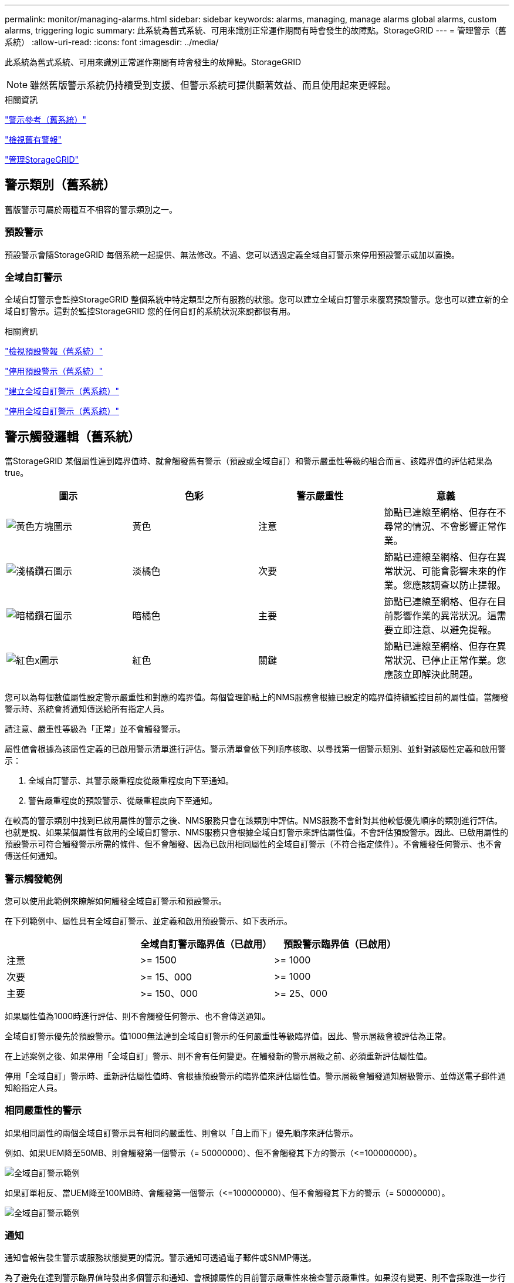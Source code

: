 ---
permalink: monitor/managing-alarms.html 
sidebar: sidebar 
keywords: alarms, managing, manage alarms global alarms, custom alarms, triggering logic 
summary: 此系統為舊式系統、可用來識別正常運作期間有時會發生的故障點。StorageGRID 
---
= 管理警示（舊系統）
:allow-uri-read: 
:icons: font
:imagesdir: ../media/


[role="lead"]
此系統為舊式系統、可用來識別正常運作期間有時會發生的故障點。StorageGRID


NOTE: 雖然舊版警示系統仍持續受到支援、但警示系統可提供顯著效益、而且使用起來更輕鬆。

.相關資訊
link:alarms-reference.html["警示參考（舊系統）"]

link:viewing-legacy-alarms.html["檢視舊有警報"]

link:../admin/index.html["管理StorageGRID"]



== 警示類別（舊系統）

舊版警示可屬於兩種互不相容的警示類別之一。



=== 預設警示

預設警示會隨StorageGRID 每個系統一起提供、無法修改。不過、您可以透過定義全域自訂警示來停用預設警示或加以置換。



=== *全域自訂警示*

全域自訂警示會監控StorageGRID 整個系統中特定類型之所有服務的狀態。您可以建立全域自訂警示來覆寫預設警示。您也可以建立新的全域自訂警示。這對於監控StorageGRID 您的任何自訂的系統狀況來說都很有用。

.相關資訊
link:managing-alarms.html["檢視預設警報（舊系統）"]

link:managing-alarms.html["停用預設警示（舊系統）"]

link:managing-alarms.html["建立全域自訂警示（舊系統）"]

link:managing-alarms.html["停用全域自訂警示（舊系統）"]



== 警示觸發邏輯（舊系統）

當StorageGRID 某個屬性達到臨界值時、就會觸發舊有警示（預設或全域自訂）和警示嚴重性等級的組合而言、該臨界值的評估結果為true。

|===
| 圖示 | 色彩 | 警示嚴重性 | 意義 


 a| 
image:../media/icon_alarm_yellow_notice.gif["黃色方塊圖示"]
 a| 
黃色
 a| 
注意
 a| 
節點已連線至網格、但存在不尋常的情況、不會影響正常作業。



 a| 
image:../media/icon_alarm_light_orange_minor.gif["淺橘鑽石圖示"]
 a| 
淡橘色
 a| 
次要
 a| 
節點已連線至網格、但存在異常狀況、可能會影響未來的作業。您應該調查以防止提報。



 a| 
image:../media/icon_alarm_orange_major.gif["暗橘鑽石圖示"]
 a| 
暗橘色
 a| 
主要
 a| 
節點已連線至網格、但存在目前影響作業的異常狀況。這需要立即注意、以避免提報。



 a| 
image:../media/icon_alarm_red_critical.gif["紅色x圖示"]
 a| 
紅色
 a| 
關鍵
 a| 
節點已連線至網格、但存在異常狀況、已停止正常作業。您應該立即解決此問題。

|===
您可以為每個數值屬性設定警示嚴重性和對應的臨界值。每個管理節點上的NMS服務會根據已設定的臨界值持續監控目前的屬性值。當觸發警示時、系統會將通知傳送給所有指定人員。

請注意、嚴重性等級為「正常」並不會觸發警示。

屬性值會根據為該屬性定義的已啟用警示清單進行評估。警示清單會依下列順序核取、以尋找第一個警示類別、並針對該屬性定義和啟用警示：

. 全域自訂警示、其警示嚴重程度從嚴重程度向下至通知。
. 警告嚴重程度的預設警示、從嚴重程度向下至通知。


在較高的警示類別中找到已啟用屬性的警示之後、NMS服務只會在該類別中評估。NMS服務不會針對其他較低優先順序的類別進行評估。也就是說、如果某個屬性有啟用的全域自訂警示、NMS服務只會根據全域自訂警示來評估屬性值。不會評估預設警示。因此、已啟用屬性的預設警示可符合觸發警示所需的條件、但不會觸發、因為已啟用相同屬性的全域自訂警示（不符合指定條件）。不會觸發任何警示、也不會傳送任何通知。



=== 警示觸發範例

您可以使用此範例來瞭解如何觸發全域自訂警示和預設警示。

在下列範例中、屬性具有全域自訂警示、並定義和啟用預設警示、如下表所示。

|===
|  | 全域自訂警示臨界值（已啟用） | 預設警示臨界值（已啟用） 


 a| 
注意
 a| 
>= 1500
 a| 
>= 1000



 a| 
次要
 a| 
>= 15、000
 a| 
>= 1000



 a| 
主要
 a| 
>= 150、000
 a| 
>= 25、000

|===
如果屬性值為1000時進行評估、則不會觸發任何警示、也不會傳送通知。

全域自訂警示優先於預設警示。值1000無法達到全域自訂警示的任何嚴重性等級臨界值。因此、警示層級會被評估為正常。

在上述案例之後、如果停用「全域自訂」警示、則不會有任何變更。在觸發新的警示層級之前、必須重新評估屬性值。

停用「全域自訂」警示時、重新評估屬性值時、會根據預設警示的臨界值來評估屬性值。警示層級會觸發通知層級警示、並傳送電子郵件通知給指定人員。



=== 相同嚴重性的警示

如果相同屬性的兩個全域自訂警示具有相同的嚴重性、則會以「自上而下」優先順序來評估警示。

例如、如果UEM降至50MB、則會觸發第一個警示（= 50000000）、但不會觸發其下方的警示（\<=100000000）。

image::../media/alarm_order.gif[全域自訂警示範例]

如果訂單相反、當UEM降至100MB時、會觸發第一個警示（\<=100000000）、但不會觸發其下方的警示（= 50000000）。

image::../media/alarm_order_reversed.gif[全域自訂警示範例]



=== 通知

通知會報告發生警示或服務狀態變更的情況。警示通知可透過電子郵件或SNMP傳送。

為了避免在達到警示臨界值時發出多個警示和通知、會根據屬性的目前警示嚴重性來檢查警示嚴重性。如果沒有變更、則不會採取進一步行動。這表示當NMS服務持續監控系統時、只會在第一次發現屬性的警示條件時發出警示和通知。如果達到並偵測到屬性的新值臨界值、則警示嚴重性會變更、並會傳送新的通知。當情況恢復正常時、警報會被清除。

警示狀態通知中顯示的觸發值會四捨五入至三位小數位數。因此、1.9999的屬性值會觸發臨界值小於（<）2.0的警示、但警示通知會將觸發值顯示為2.0。



=== 新服務

隨著新增新的網格節點或站台來新增服務、這些服務會繼承預設警示和全域自訂警示。



=== 警示與表格

表中顯示的警示屬性可在系統層級停用。無法針對表格中的個別列停用警示。

例如、下表顯示兩個可用的關鍵項目（VMFI）警示。（選擇* Support *>* Tools *>* Grid topology *。然後選取「*儲存節點_*>* SUS*>* Resources *」。）

您可以停用「VMFI」警示、使「Critical Level」（重大層級）的「VMFI」警示不會觸發（目前的「Critical」（嚴重）警示會在表格中顯示為綠色）； 不過、您無法停用表格列中的單一警示、因此一個「重大」層級警示會顯示為「重大」層級警示、而另一個則維持為「綠色」。

image::../media/disabling_alarms.gif[Volume頁面顯示重要警示]



== 確認目前的警示（舊系統）

當系統屬性達到警示臨界值時、會觸發舊有警示。如果您想要減少或清除儀表板上的舊警報數、您可以確認這些警報。

.您需要的產品
* 您必須使用支援的瀏覽器登入Grid Manager。
* 您必須具有「認可警報」權限。


.關於這項工作
如果舊系統的警示目前處於作用中狀態、儀表板上的「健全狀況」面板會包含*舊版警示*連結。括弧中的數字表示目前有多少個舊有警示處於作用中狀態。

image::../media/dashboard_health_panel_legacy_alarms.png[儀表板健全狀況面板目前警示]

由於舊版警示系統持續受到支援、因此每當發生新的警示時、儀表板上顯示的舊版警示數目就會遞增。即使電子郵件通知已不再傳送給警示、此計數也會遞增。您通常可以忽略此號碼（因為警示可提供更好的系統檢視）、或是您可以確認警報。


NOTE: 或者、當您完全轉換至警示系統時、您可以停用每個舊版警示、以防止其被觸發、並新增至舊版警示的計數。

當您確認某個警示時、除非該警示是在下一個嚴重性等級觸發、或是已解決並再次發生、否則該警示將不再包含在舊有警示的計數中。


NOTE: 雖然舊版警示系統仍持續受到支援、但警示系統可提供顯著效益、而且使用起來更輕鬆。

.步驟
. 若要檢視警示、請執行下列其中一項：
+
** 在儀表板的「健全狀況」面板中、按一下「*舊警報*」。只有在目前至少有一個警示處於作用中狀態時、才會顯示此連結。
** 選取*支援*>*警示（舊版）*>*目前警示*。此時會顯示「目前的警示」頁面。


+
image::../media/current_alarms_page.png[目前警示頁面]

. 按一下表格中的服務名稱。
+
此時將顯示所選服務的「警示」索引標籤（*支援*>*工具*>*網格拓撲*>*網格節點*>**服務_*>*警示*）。

+
image::../media/alarms_acknowledging.png[警示確認]

. 選取該警示的*「Acknowledge」（確認）核取方塊、然後按一下*「Apply Changes」（套用變更）*。
+
警示不再出現在儀表板或目前的「警示」頁面上。

+

NOTE: 當您確認某個警示時、該確認不會複製到其他管理節點。因此、如果您從其他管理節點檢視儀表板、可能會繼續看到作用中的警示。

. 視需要檢視已確認的警報。
+
.. 選取*支援*>*警示（舊版）*>*目前警示*。
.. 選擇*顯示已確認的警報*。
+
所有已確認的警報都會顯示出來。

+
image::../media/current_alarms_page_show_acknowledged.png[「目前警示」頁面顯示「已確認」]





.相關資訊
link:alarms-reference.html["警示參考（舊系統）"]



== 檢視預設警報（舊系統）

您可以檢視所有預設的舊警報清單。

.您需要的產品
* 您必須使用支援的瀏覽器登入Grid Manager。
* 您必須擁有特定的存取權限。



NOTE: 雖然舊版警示系統仍持續受到支援、但警示系統可提供顯著效益、而且使用起來更輕鬆。

.步驟
. 選取*支援*>*警示（舊版）*>*全域警示*。
. 針對篩選條件、選取*屬性代碼*或*屬性名稱*。
. 針對等號輸入星號： `*`
. 按一下箭頭 image:../media/icon_nms_right_arrow.gif["箭頭圖示"] 或按* Enter *。
+
列出所有預設的警示。

+
image::../media/global_alarms.gif[「全域警示」頁面]





== 檢閱歷史警報和警示頻率（舊系統）

疑難排解問題時、您可以檢閱過去觸發舊有警示的頻率。

.您需要的產品
* 您必須使用支援的瀏覽器登入Grid Manager。
* 您必須擁有特定的存取權限。



NOTE: 雖然舊版警示系統仍持續受到支援、但警示系統可提供顯著效益、而且使用起來更輕鬆。

.步驟
. 請依照下列步驟取得一段時間內觸發的所有警示清單。
+
.. 選取*支援*>*警示（舊版）*>*歷史警示*。
.. 執行下列其中一項：
+
*** 按一下其中一個時段。
*** 輸入自訂範圍、然後按一下*自訂查詢*。




. 請遵循下列步驟、瞭解警示觸發特定屬性的頻率。
+
.. 選取*支援*>*工具*>*網格拓撲*。
.. 選擇*網格節點_*>*服務或元件_*>*警示*>*歷程記錄*。
.. 從清單中選取屬性。
.. 執行下列其中一項：
+
*** 按一下其中一個時段。
*** 輸入自訂範圍、然後按一下*自訂查詢*。
+
這些警示會以相反的時間順序列出。



.. 若要返回「警示歷史記錄」申請表、請按一下「*歷史記錄*」。




.相關資訊
link:alarms-reference.html["警示參考（舊系統）"]



== 建立全域自訂警示（舊系統）

您可能已使用舊系統的全域自訂警示來因應特定的監控需求。全域自訂警示可能具有可覆寫預設警示的警示層級、或可能會監控沒有預設警示的屬性。

.您需要的產品
* 您必須使用支援的瀏覽器登入Grid Manager。
* 您必須擁有特定的存取權限。



NOTE: 雖然舊版警示系統仍持續受到支援、但警示系統可提供顯著效益、而且使用起來更輕鬆。

全域自訂警示會覆寫預設警示。除非絕對必要、否則您不應變更預設警示值。藉由變更預設警示、您可能會隱藏可能觸發警示的問題。


IMPORTANT: 變更警示設定時請務必小心。例如、如果您增加警示的臨界值、可能無法偵測到潛在問題。在變更警示設定之前、請先與技術支援人員討論您提議的變更。

.步驟
. 選取*支援*>*警示（舊版）*>*全域警示*。
. 新增一列至「全域自訂警示」表格：
+
** 若要新增警示、請按一下*編輯* image:../media/icon_nms_edit.gif["編輯圖示"] （如果這是第一項）或* Insert *（插入*） image:../media/icon_nms_insert.gif["插入圖示"]。
+
image::../media/global_custom_alarms.gif[「全域警示」頁面]

** 若要修改預設警示、請搜尋預設警示。
+
... 在「篩選依據」下、選取*屬性代碼*或*屬性名稱*。
... 輸入搜尋字串。
+
指定四個字元或使用萬用字元（例如、a？？？或AB*）。星號（*）代表多個字元、問號（？） 代表單一字元。

... 按一下箭頭 image:../media/icon_nms_right_arrow.gif["向右箭頭圖示"]或按* Enter *。
... 在結果清單中、按一下*複製* image:../media/icon_nms_copy.gif["複製圖示"] 在您要修改的警示旁。
+
預設警示會複製到「全域自訂警示」表格。





. 對全域自訂警報設定進行必要的變更：
+
[cols="1a,3a"]
|===
| 標題 | 說明 


 a| 
已啟用
 a| 
選取或取消選取核取方塊以啟用或停用警示。



 a| 
屬性
 a| 
從適用於所選服務或元件的所有屬性清單中、選取要監控的屬性名稱和代碼。

若要顯示屬性的相關資訊、請按一下*資訊* image:../media/icon_nms_info.gif["資訊圖示"] 屬性名稱旁的。



 a| 
嚴重性
 a| 
表示警示等級的圖示和文字。



 a| 
訊息
 a| 
警示原因（連線中斷、儲存空間低於10%等）。



 a| 
營運者
 a| 
測試目前屬性值與值臨界值的運算子：

** =等於
** >大於
** <小於
** >=大於或等於
** \<=小於或等於
** 不等於




 a| 
價值
 a| 
用於使用運算子測試屬性實際值的警示臨界值。項目可以是單一數字、以分號（1：3）指定的數字範圍、或是以逗號分隔的數字和範圍清單。



 a| 
其他收件者
 a| 
觸發警示時要通知的電子郵件地址補充清單。除了在*警報*>*電子郵件設定*頁面上設定的郵寄清單之外、清單以逗號分隔。

*附註：*郵件清單需要設定SMTP伺服器才能運作。在新增郵件清單之前、請確認已設定好SMTP。自訂警示通知可覆寫來自全域自訂或預設警示的通知。



 a| 
行動
 a| 
控制按鈕：

image:../media/icon_nms_edit.gif["編輯圖示"] 編輯列

image:../media/icon_nms_insert.gif["插入圖示"] 插入一列

image:../media/icon_nms_delete.gif["刪除圖示"] 刪除一列

image:../media/icon_nms_drag_and_drop.gif["拖放圖示"] 向上或向下拖放一列

image:../media/icon_nms_copy.gif["複製圖示"] 複製列

|===
. 按一下*套用變更*。


.相關資訊
link:managing-alarms.html["設定警示的電子郵件伺服器設定（舊系統）"]



== 停用警示（舊系統）

舊版警示系統中的警示預設為啟用、但您可以停用不需要的警示。您也可以在完全轉換至新警示系統之後、停用舊版警示。


NOTE: 雖然舊版警示系統仍持續受到支援、但警示系統可提供顯著效益、而且使用起來更輕鬆。



=== 停用預設警示（舊系統）

您可以停用整個系統的其中一個舊版預設警示。

.您需要的產品
* 您必須使用支援的瀏覽器登入Grid Manager。
* 您必須擁有特定的存取權限。


.關於這項工作
停用目前觸發警示的屬性警示、並不會清除目前的警示。下次屬性超過警示臨界值時、警示將會停用、或者您可以清除觸發的警示。


IMPORTANT: 在您完全轉換至新警示系統之前、請勿停用任何舊有警示。否則、您可能無法偵測潛在問題、直到無法完成關鍵作業為止。

.步驟
. 選取*支援*>*警示（舊版）*>*全域警示*。
. 搜尋要停用的預設警示。
+
.. 在「預設警示」區段中、選取*篩選條件*>*屬性代碼*或*屬性名稱*。
.. 輸入搜尋字串。
+
指定四個字元或使用萬用字元（例如、a？？？或AB*）。星號（*）代表多個字元、問號（？） 代表單一字元。

.. 按一下箭頭 image:../media/icon_nms_right_arrow.gif["向右箭頭圖示"]或按* Enter *。


+

NOTE: 選取*停用的預設值*會顯示所有目前停用的預設警報清單。

. 在搜尋結果表格中、按一下「編輯」圖示 image:../media/icon_nms_edit.gif["編輯圖示"] 針對您要停用的警示。
+
image::../media/disable_default_alarm_global.gif[「全域警示」頁面]

+
所選警示的「*已啟用*」核取方塊會變成作用中。

. 取消選取「*已啟用*」核取方塊。
. 按一下*套用變更*。
+
預設警示已停用。





=== 停用全域自訂警示（舊系統）

您可以停用整個系統的舊版全域自訂警示。

.您需要的產品
* 您必須使用支援的瀏覽器登入Grid Manager。
* 您必須擁有特定的存取權限。


.關於這項工作
停用目前觸發警示的屬性警示、並不會清除目前的警示。下次屬性超過警示臨界值時、警示將會停用、或者您可以清除觸發的警示。

.步驟
. 選取*支援*>*警示（舊版）*>*全域警示*。
. 在「全域自訂警示」表格中、按一下「*編輯*」 image:../media/icon_nms_edit.gif["編輯圖示"] 在您要停用的警示旁。
. 取消選取「*已啟用*」核取方塊。
+
image::../media/disable_global_custom_alarm.gif[「全域警示」頁面]

. 按一下*套用變更*。
+
全域自訂警示已停用。





=== 清除觸發的警示（舊系統）

如果觸發了舊警報、您可以清除它、而非確認它。

.您需要的產品
* 您必須擁有 ``Passwords.txt`` 檔案：


停用目前已觸發警示的屬性警示、並不會清除警示。下次屬性變更時、警示將會停用。您可以確認該警示、或者如果您想要立即清除警示、而非等待屬性值變更（導致警示狀態變更）、則可以清除觸發的警示。如果您想要立即清除某個屬性的警示、但該屬性的值並不經常變更（例如狀態屬性）、您可能會覺得這很有幫助。

. 停用警示。
. 登入主要管理節點：
+
.. 輸入下列命令： `_ssh admin@primary_Admin_Node_IP_`
.. 輸入中所列的密碼 ``Passwords.txt`` 檔案：
.. 輸入下列命令以切換至root： `su -`
.. 輸入中所列的密碼 `Passwords.txt` 檔案：
+
當您以root登入時、提示會從變更 `$` 至 `#`。



. 重新啟動NMS服務： `service nms restart`
. 登出管理節點： `exit`
+
警報已清除。



.相關資訊
link:managing-alarms.html["停用警示（舊系統）"]



== 設定警示通知（舊系統）

當觸發警示或服務狀態變更時、支援系統可自動傳送電子郵件和SNMP通知StorageGRID 。

依預設、不會傳送警示電子郵件通知。對於電子郵件通知、您必須設定電子郵件伺服器並指定電子郵件收件者。對於SNMP通知、您必須設定SNMP代理程式。

.相關資訊
link:using-snmp-monitoring.html["使用SNMP監控"]



=== 警示通知類型（舊系統）

觸發舊有警示時StorageGRID 、支援系統會發出兩種類型的警示通知：嚴重性等級和服務狀態。



==== 嚴重性層級通知

當在選定的嚴重性等級觸發舊有警示時、系統會傳送警示電子郵件通知：

* 注意
* 次要
* 主要
* 關鍵


郵件清單會接收與所選嚴重性警示相關的所有通知。當警示離開警示層級時、也會傳送通知、無論是透過解決或輸入不同的警示嚴重性層級。



==== 服務狀態通知

當服務（例如、LDR服務或NMS服務）進入所選服務狀態、且離開所選服務狀態時、即會傳送服務狀態通知。服務狀態通知會在服務進入或離開下列服務狀態時傳送：

* 不明
* 管理性關機


郵件清單會接收與所選狀態變更相關的所有通知。

.相關資訊
link:managing-alarms.html["設定警示的電子郵件通知（舊系統）"]



=== 設定警示的電子郵件伺服器設定（舊系統）

如果您想StorageGRID 要在觸發舊版警示時傳送電子郵件通知、您必須指定SMTP郵件伺服器設定。這個系統只會傳送電子郵件、無法接收電子郵件。StorageGRID

.您需要的產品
* 您必須使用支援的瀏覽器登入Grid Manager。
* 您必須擁有特定的存取權限。


.關於這項工作
使用這些設定來定義用於舊版警示電子郵件通知和AutoSupport 電子郵件的SMTP伺服器。這些設定不會用於警示通知。


NOTE: 如果您使用SMTP作為AutoSupport 中繼訊息的傳輸協定、可能已經設定了一個SMTP郵件伺服器。相同的SMTP伺服器用於警示電子郵件通知、因此您可以跳過此程序。請參閱「管理StorageGRID 功能」的說明。

只有使用SMTP傳輸協定才能傳送電子郵件。

.步驟
. 選取*支援*>*警示（舊版）*>*舊版電子郵件設定*。
. 從「電子郵件」功能表中、選取*「伺服器*」。
+
此時會出現「電子郵件伺服器」頁面。此頁面也可用於設定電子郵件伺服器AutoSupport 以接收不需要的訊息。

+
image::../media/email_server_settings.png[電子郵件伺服器設定]

. 新增下列的SMTP郵件伺服器設定：
+
|===
| 項目 | 說明 


 a| 
郵件伺服器
 a| 
SMTP郵件伺服器的IP位址。如果您先前已在管理節點上設定DNS設定、則可以輸入主機名稱而非IP位址。



 a| 
連接埠
 a| 
存取SMTP郵件伺服器的連接埠號碼。



 a| 
驗證
 a| 
允許驗證SMTP郵件伺服器。驗證預設為關閉。



 a| 
驗證認證
 a| 
SMTP郵件伺服器的使用者名稱和密碼。如果驗證設為開啟、則必須提供使用者名稱和密碼才能存取SMTP郵件伺服器。

|===
. 在*寄件者地址*下、輸入有效的電子郵件地址、讓SMTP伺服器識別為傳送電子郵件地址。這是電子郵件訊息傳送來源的官方電子郵件地址。
. 您也可以傳送測試電子郵件、確認您的SMTP郵件伺服器設定正確無誤。
+
.. 在「*測試電子郵件*>*收件人*」方塊中、新增一或多個您可以存取的地址。
+
您可以輸入單一電子郵件地址或以逗號分隔的電子郵件地址清單。由於NMS服務在傳送測試電子郵件時並未確認成功或失敗、因此您必須能夠查看測試收件者的收件匣。

.. 選取*傳送測試電子郵件*。


. 按一下*套用變更*。
+
儲存了SMTP郵件伺服器設定。如果您輸入測試電子郵件的資訊、就會傳送該電子郵件。測試電子郵件會立即傳送至郵件伺服器、不會透過通知佇列傳送。在具有多個管理節點的系統中、每個管理節點都會傳送電子郵件。收到測試電子郵件後、確認您的SMTP郵件伺服器設定正確、而且NMS服務已成功連線至郵件伺服器。NMS服務與郵件伺服器之間的連線問題會在次要嚴重性層級觸發舊版分（NMS通知狀態）警示。



.相關資訊
link:../admin/index.html["管理StorageGRID"]



=== 建立警示電子郵件範本（舊系統）

電子郵件範本可讓您自訂舊版警示電子郵件通知的頁首、頁尾和主旨行。您可以使用電子郵件範本、將內含相同本文的獨特通知傳送至不同的郵件清單。

.您需要的產品
* 您必須使用支援的瀏覽器登入Grid Manager。
* 您必須擁有特定的存取權限。


.關於這項工作
使用這些設定可定義用於舊版警示通知的電子郵件範本。這些設定不會用於警示通知。

不同的郵件清單可能需要不同的聯絡資訊。範本不包含電子郵件訊息的內文。

.步驟
. 選取*支援*>*警示（舊版）*>*舊版電子郵件設定*。
. 從「電子郵件」功能表中、選取*「範本」*。
. 按一下*編輯*image:../media/icon_nms_edit.gif["編輯圖示"] （或* Insert * image:../media/icon_nms_insert.gif["插入圖示"] 如果這不是第一個範本）。
+
image::../media/edit_email_templates.gif[電子郵件範本頁面]

. 在新列中新增下列項目：
+
|===
| 項目 | 說明 


 a| 
範本名稱
 a| 
用於識別範本的唯一名稱。範本名稱不可重複。



 a| 
主旨字首
 a| 
選用。出現在電子郵件主旨行開頭的前置詞。前置字元可用來輕鬆設定電子郵件篩選器及組織通知。



 a| 
標頭
 a| 
選用。出現在電子郵件訊息本文開頭的標頭文字。標頭文字可用來在電子郵件訊息內容前加上公司名稱和地址等資訊。



 a| 
頁尾
 a| 
選用。出現在電子郵件訊息本文結尾的頁尾文字。頁尾文字可用來關閉電子郵件訊息、並提供提醒資訊、例如聯絡人電話號碼或網站連結。

|===
. 按一下*套用變更*。
+
系統會新增通知的範本。





=== 建立警示通知的郵寄清單（舊系統）

郵件清單可讓您在觸發舊版警示或服務狀態變更時通知收件者。您必須先建立至少一個郵件清單、才能傳送任何警示電子郵件通知。若要將通知傳送給單一收件者、請建立內含單一電子郵件地址的郵寄清單。

.您需要的產品
* 您必須使用支援的瀏覽器登入Grid Manager。
* 您必須擁有特定的存取權限。
* 如果您想要指定郵寄清單的電子郵件範本（自訂頁首、頁尾和主旨行）、您必須已經建立範本。


.關於這項工作
使用這些設定可定義用於舊版警示電子郵件通知的郵寄清單。這些設定不會用於警示通知。

.步驟
. 選取*支援*>*警示（舊版）*>*舊版電子郵件設定*。
. 從「電子郵件」功能表中、選取*清單*。
. 按一下*編輯* image:../media/icon_nms_edit.gif["編輯圖示"] （或* Insert * image:../media/icon_nms_insert.gif["插入圖示"] 如果這不是第一個郵件清單）。
+
image::../media/email_lists_page.gif[電子郵件清單頁面]

. 在新列中新增下列項目：
+
|===
| 項目 | 說明 


 a| 
群組名稱
 a| 
用於識別郵寄清單的唯一名稱。郵件清單名稱不可重複。

*附註：*如果您變更郵寄清單的名稱、變更不會傳播到其他使用郵寄清單名稱的位置。您必須手動更新所有已設定的通知、才能使用新的郵寄清單名稱。



 a| 
收件者
 a| 
單一電子郵件地址、先前設定的郵寄清單、或以逗號分隔的電子郵件地址清單、以及將傳送通知的郵寄清單。

*附註：*如果某個電子郵件地址屬於多個郵件清單、則當觸發通知事件發生時、只會傳送一封電子郵件通知。



 a| 
範本
 a| 
您也可以選擇電子郵件範本、將唯一的頁首、頁尾和主旨行新增至傳送給此郵件清單所有收件者的通知。

|===
. 按一下*套用變更*。
+
隨即建立新的郵寄清單。



.相關資訊
link:managing-alarms.html["建立警示電子郵件範本（舊系統）"]



=== 設定警示的電子郵件通知（舊系統）

若要接收舊警報系統的電子郵件通知、收件者必須是郵件清單的成員、而且該清單必須新增至「通知」頁面。只有在觸發具有指定嚴重性層級的警示或服務狀態變更時、通知才會設定為傳送電子郵件給收件者。因此、收件者只會收到所需的通知。

.您需要的產品
* 您必須使用支援的瀏覽器登入Grid Manager。
* 您必須擁有特定的存取權限。
* 您必須已設定電子郵件清單。


.關於這項工作
使用這些設定來設定舊版警示的通知。這些設定不會用於警示通知。

如果電子郵件地址（或清單）屬於多個郵件清單、則在觸發通知事件發生時、只會傳送一封電子郵件通知。例如、您組織內的一組系統管理員可設定為接收所有警示的通知、無論嚴重性為何。另一個群組可能只需要通知嚴重性為「重大」的警示。您可以同時屬於這兩個清單。如果觸發重大警示、您只會收到一則通知。

.步驟
. 選取*支援*>*警示（舊版）*>*舊版電子郵件設定*。
. 從「電子郵件」功能表中、選取*通知*。
. 按一下*編輯* image:../media/icon_nms_edit.gif["編輯圖示"] （或* Insert * image:../media/icon_nms_insert.gif["插入圖示"] 如果這不是第一次通知）。
. 在「電子郵件清單」下、選取郵件清單。
. 選取一或多個警示嚴重性等級和服務狀態。
. 按一下*套用變更*。
+
當觸發或變更具有所選警示嚴重性等級或服務狀態的警示時、會將通知傳送至郵寄清單。



.相關資訊
link:managing-alarms.html["建立警示通知的郵寄清單（舊系統）"]

link:managing-alarms.html["警示通知類型（舊系統）"]



=== 禁止寄件清單的警示通知（舊系統）

當您不再希望郵件清單接收有關警示的通知時、可以隱藏郵件清單的警示通知。例如、您可能想要在轉換成使用警示電子郵件通知之後、隱藏有關舊版警示的通知。

.您需要的產品
* 您必須使用支援的瀏覽器登入Grid Manager。
* 您必須擁有特定的存取權限。


使用這些設定可隱藏舊版警示系統的電子郵件通知。這些設定不適用於警示電子郵件通知。


NOTE: 雖然舊版警示系統仍持續受到支援、但警示系統可提供顯著效益、而且使用起來更輕鬆。

.步驟
. 選取*支援*>*警示（舊版）*>*舊版電子郵件設定*。
. 從「電子郵件」功能表中、選取*通知*。
. 按一下*編輯* image:../media/icon_nms_edit.gif["編輯圖示"] 在您要隱藏通知的郵件清單旁。
. 在[隱藏]底下，選取您要隱藏之郵件清單旁的核取方塊，或選取欄頂端的* Suppress*來隱藏所有郵件清單。
. 按一下*套用變更*。
+
所選郵件清單會隱藏舊的警示通知。





=== 全系統禁止電子郵件通知

您可以封鎖StorageGRID 此功能、讓此系統無法針對舊版警示和事件觸發AutoSupport 的消息傳送電子郵件通知。

.您需要的產品
* 您必須使用支援的瀏覽器登入Grid Manager。
* 您必須擁有特定的存取權限。


.關於這項工作
使用此選項可隱藏舊版警示和事件觸發AutoSupport 的消息的電子郵件通知。


NOTE: 此選項不會抑制警示電子郵件通知。它也不會抑制每週AutoSupport 或使用者觸發的功能性訊息。

.步驟
. 選擇*組態*>*系統設定*>*顯示選項*。
. 從「顯示選項」功能表中、選取*選項*。
. 選擇*全部隱藏通知*。
+
image::../media/suppress_all_notifications.gif[顯示選項>通知隱藏所有選取項目]

. 按一下*套用變更*。
+
通知頁面（*組態*>*通知*）會顯示下列訊息：

+
image::../media/all_notifications_suppressed.gif[「通知」頁面、所有電子郵件通知都會隱藏]



.相關資訊
link:../admin/index.html["管理StorageGRID"]
